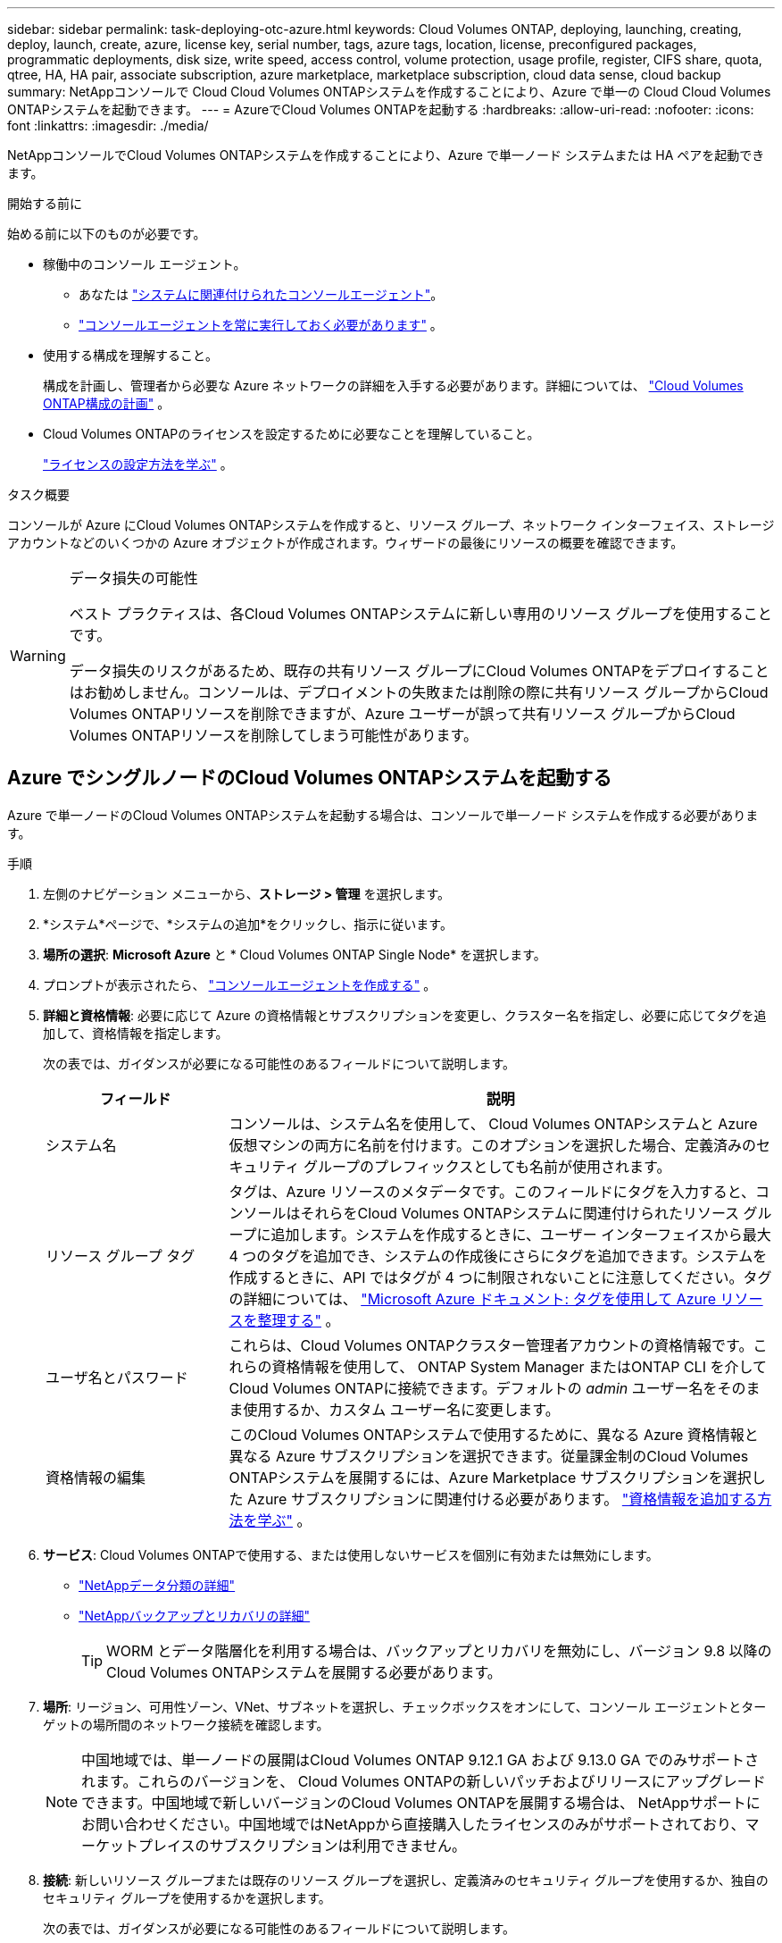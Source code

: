 ---
sidebar: sidebar 
permalink: task-deploying-otc-azure.html 
keywords: Cloud Volumes ONTAP, deploying, launching, creating, deploy, launch, create, azure, license key, serial number, tags, azure tags, location, license, preconfigured packages, programmatic deployments, disk size, write speed, access control, volume protection, usage profile, register, CIFS share, quota, qtree, HA, HA pair, associate subscription, azure marketplace, marketplace subscription, cloud data sense, cloud backup 
summary: NetAppコンソールで Cloud Cloud Volumes ONTAPシステムを作成することにより、Azure で単一の Cloud Cloud Volumes ONTAPシステムを起動できます。 
---
= AzureでCloud Volumes ONTAPを起動する
:hardbreaks:
:allow-uri-read: 
:nofooter: 
:icons: font
:linkattrs: 
:imagesdir: ./media/


[role="lead"]
NetAppコンソールでCloud Volumes ONTAPシステムを作成することにより、Azure で単一ノード システムまたは HA ペアを起動できます。

.開始する前に
始める前に以下のものが必要です。

[[licensing]]
* 稼働中のコンソール エージェント。
+
** あなたは https://docs.netapp.com/us-en/bluexp-setup-admin/task-quick-start-connector-azure.html["システムに関連付けられたコンソールエージェント"^]。
** https://docs.netapp.com/us-en/bluexp-setup-admin/concept-connectors.html["コンソールエージェントを常に実行しておく必要があります"^] 。


* 使用する構成を理解すること。
+
構成を計画し、管理者から必要な Azure ネットワークの詳細を入手する必要があります。詳細については、 link:task-planning-your-config-azure.html["Cloud Volumes ONTAP構成の計画"^] 。

* Cloud Volumes ONTAPのライセンスを設定するために必要なことを理解していること。
+
link:task-set-up-licensing-azure.html["ライセンスの設定方法を学ぶ"^] 。



.タスク概要
コンソールが Azure にCloud Volumes ONTAPシステムを作成すると、リソース グループ、ネットワーク インターフェイス、ストレージ アカウントなどのいくつかの Azure オブジェクトが作成されます。ウィザードの最後にリソースの概要を確認できます。

[WARNING]
.データ損失の可能性
====
ベスト プラクティスは、各Cloud Volumes ONTAPシステムに新しい専用のリソース グループを使用することです。

データ損失のリスクがあるため、既存の共有リソース グループにCloud Volumes ONTAPをデプロイすることはお勧めしません。コンソールは、デプロイメントの失敗または削除の際に共有リソース グループからCloud Volumes ONTAPリソースを削除できますが、Azure ユーザーが誤って共有リソース グループからCloud Volumes ONTAPリソースを削除してしまう可能性があります。

====


== Azure でシングルノードのCloud Volumes ONTAPシステムを起動する

Azure で単一ノードのCloud Volumes ONTAPシステムを起動する場合は、コンソールで単一ノード システムを作成する必要があります。

.手順
. 左側のナビゲーション メニューから、*ストレージ > 管理* を選択します。
. [[subscribe]]*システム*ページで、*システムの追加*をクリックし、指示に従います。
. *場所の選択*: *Microsoft Azure* と * Cloud Volumes ONTAP Single Node* を選択します。
. プロンプトが表示されたら、 https://docs.netapp.com/us-en/bluexp-setup-admin/task-quick-start-connector-azure.html["コンソールエージェントを作成する"^] 。
. *詳細と資格情報*: 必要に応じて Azure の資格情報とサブスクリプションを変更し、クラスター名を指定し、必要に応じてタグを追加して、資格情報を指定します。
+
次の表では、ガイダンスが必要になる可能性のあるフィールドについて説明します。

+
[cols="25,75"]
|===
| フィールド | 説明 


| システム名 | コンソールは、システム名を使用して、 Cloud Volumes ONTAPシステムと Azure 仮想マシンの両方に名前を付けます。このオプションを選択した場合、定義済みのセキュリティ グループのプレフィックスとしても名前が使用されます。 


| リソース グループ タグ | タグは、Azure リソースのメタデータです。このフィールドにタグを入力すると、コンソールはそれらをCloud Volumes ONTAPシステムに関連付けられたリソース グループに追加します。システムを作成するときに、ユーザー インターフェイスから最大 4 つのタグを追加でき、システムの作成後にさらにタグを追加できます。システムを作成するときに、API ではタグが 4 つに制限されないことに注意してください。タグの詳細については、 https://azure.microsoft.com/documentation/articles/resource-group-using-tags/["Microsoft Azure ドキュメント: タグを使用して Azure リソースを整理する"^] 。 


| ユーザ名とパスワード | これらは、Cloud Volumes ONTAPクラスター管理者アカウントの資格情報です。これらの資格情報を使用して、 ONTAP System Manager またはONTAP CLI を介してCloud Volumes ONTAPに接続できます。デフォルトの _admin_ ユーザー名をそのまま使用するか、カスタム ユーザー名に変更します。 


| 資格情報の編集 | このCloud Volumes ONTAPシステムで使用するために、異なる Azure 資格情報と異なる Azure サブスクリプションを選択できます。従量課金制のCloud Volumes ONTAPシステムを展開するには、Azure Marketplace サブスクリプションを選択した Azure サブスクリプションに関連付ける必要があります。 https://docs.netapp.com/us-en/bluexp-setup-admin/task-adding-azure-accounts.html["資格情報を追加する方法を学ぶ"^] 。 
|===
. *サービス*: Cloud Volumes ONTAPで使用する、または使用しないサービスを個別に有効または無効にします。
+
** https://docs.netapp.com/us-en/bluexp-classification/concept-cloud-compliance.html["NetAppデータ分類の詳細"^]
** https://docs.netapp.com/us-en/bluexp-backup-recovery/concept-backup-to-cloud.html["NetAppバックアップとリカバリの詳細"^]
+

TIP: WORM とデータ階層化を利用する場合は、バックアップとリカバリを無効にし、バージョン 9.8 以降のCloud Volumes ONTAPシステムを展開する必要があります。



. *場所*: リージョン、可用性ゾーン、VNet、サブネットを選択し、チェックボックスをオンにして、コンソール エージェントとターゲットの場所間のネットワーク接続を確認します。
+

NOTE: 中国地域では、単一ノードの展開はCloud Volumes ONTAP 9.12.1 GA および 9.13.0 GA でのみサポートされます。これらのバージョンを、 Cloud Volumes ONTAPの新しいパッチおよびリリースにアップグレードできます。中国地域で新しいバージョンのCloud Volumes ONTAPを展開する場合は、 NetAppサポートにお問い合わせください。中国地域ではNetAppから直接購入したライセンスのみがサポートされており、マーケットプレイスのサブスクリプションは利用できません。

. *接続*: 新しいリソース グループまたは既存のリソース グループを選択し、定義済みのセキュリティ グループを使用するか、独自のセキュリティ グループを使用するかを選択します。
+
次の表では、ガイダンスが必要になる可能性のあるフィールドについて説明します。

+
[cols="25,75"]
|===
| フィールド | 説明 


| Resource Group  a| 
Cloud Volumes ONTAPの新しいリソース グループを作成するか、既存のリソース グループを使用します。ベストプラクティスは、 Cloud Volumes ONTAP専用の新しいリソースグループを使用することです。 Cloud Volumes ONTAP を既存の共有リソース グループにデプロイすることは可能ですが、データ損失のリスクがあるためお勧めしません。詳細については上記の警告を参照してください。


TIP: 使用しているAzureアカウントに https://docs.netapp.com/us-en/bluexp-setup-admin/reference-permissions-azure.html["必要な権限"^]、コンソールは、デプロイメントの失敗または削除の場合に、リソース グループからCloud Volumes ONTAPリソースを削除します。



| 生成されたセキュリティグループ  a| 
コンソールでセキュリティ グループを生成させる場合は、トラフィックを許可する方法を選択する必要があります。

** *選択した VNet のみ* を選択した場合、受信トラフィックのソースは、選択した VNet のサブネット範囲と、コンソール エージェントが存在する VNet のサブネット範囲になります。これは推奨されるオプションです。
** *すべての VNet* を選択した場合、受信トラフィックのソースは 0.0.0.0/0 IP 範囲になります。




| 既存のものを使用する | 既存のセキュリティ グループを選択する場合は、 Cloud Volumes ONTAP の要件を満たしている必要があります。link:https://docs.netapp.com/us-en/bluexp-cloud-volumes-ontap/reference-networking-azure.html#security-group-rules["デフォルトのセキュリティ グループを表示する"^] 。 
|===
. *課金方法と NSS アカウント*: このシステムで使用する課金オプションを指定し、 NetAppサポート サイト アカウントを指定します。
+
** link:concept-licensing.html["Cloud Volumes ONTAPのライセンスオプションについて学ぶ"^] 。
** link:task-set-up-licensing-azure.html["ライセンスの設定方法を学ぶ"^] 。


. *事前構成済みパッケージ*: パッケージの 1 つを選択してCloud Volumes ONTAPシステムをすばやく展開するか、*独自の構成を作成*をクリックします。
+
いずれかのパッケージを選択した場合は、ボリュームを指定して構成を確認し、承認するだけです。

. *ライセンス*: 必要に応じてCloud Volumes ONTAP のバージョンを変更し、仮想マシンの種類を選択します。
+

NOTE: 選択したバージョンに対して新しいリリース候補、一般提供、またはパッチ リリースが利用可能な場合、コンソールは作成時にシステムをそのバージョンに更新します。たとえば、 Cloud Volumes ONTAP 9.13.1 を選択し、9.13.1 P4 が利用可能な場合は更新が行われます。更新は、あるリリースから別のリリース (たとえば、9.13 から 9.14) には行われません。

. *Azure Marketplace からサブスクライブ*: コンソールでCloud Volumes ONTAPのプログラムによるデプロイメントを有効にできなかった場合、このページが表示されます。画面に表示される手順に従ってください。 https://learn.microsoft.com/en-us/marketplace/programmatic-deploy-of-marketplace-products["マーケットプレイス製品のプログラムによる展開"^]詳細についてはこちらをご覧ください。
. *基盤となるストレージ リソース*: 初期集約の設定 (ディスク タイプ、各ディスクのサイズ、BLOB ストレージへのデータ階層化を有効にするかどうか) を選択します。
+
次の点に注意してください。

+
** VNet 内でストレージ アカウントへのパブリック アクセスが無効になっている場合は、 Cloud Volumes ONTAPシステムでデータ階層化を有効にすることはできません。詳細については、link:reference-networking-azure.html#security-group-rules["セキュリティグループルール"] 。
** ディスク タイプは初期ボリューム用です。後続のボリュームには異なるディスク タイプを選択できます。
** ディスク サイズは、初期アグリゲート内のすべてのディスクと、シンプル プロビジョニング オプションを使用するときにコンソールが作成する追加のアグリゲートのすべてのディスクに適用されます。高度な割り当てオプションを使用して、異なるディスク サイズを使用するアグリゲートを作成できます。
+
ディスクの種類とサイズの選択については、以下を参照してください。link:https://docs.netapp.com/us-en/bluexp-cloud-volumes-ontap/task-planning-your-config-azure.html#size-your-system-in-azure["Azure でのシステムのサイズ設定"^] 。

** ボリュームを作成または編集するときに、特定のボリューム階層化ポリシーを選択できます。
** データ階層化を無効にした場合、後続の集約で有効にすることができます。
+
link:concept-data-tiering.html["データ階層化の詳細"^] 。



. *書き込み速度とWORM*:
+
.. 必要に応じて、「*通常*」または「*高速*」の書き込み速度を選択します。
+
link:concept-write-speed.html["書き込み速度について詳しくはこちら"^] 。

.. 必要に応じて、一度書き込み、何度も読み取り可能な (WORM) ストレージをアクティブ化します。
+
このオプションは特定の VM タイプでのみ使用できます。サポートされているVMタイプを確認するには、link:https://docs.netapp.com/us-en/cloud-volumes-ontap-relnotes/reference-configs-azure.html#ha-pairs["HAペアのライセンスでサポートされる構成"^] 。

+
Cloud Volumes ONTAPバージョン 9.7 以下でデータ階層化が有効になっている場合、WORM を有効にすることはできません。  WORM と階層化を有効にした後、 Cloud Volumes ONTAP 9.8 への復元またはダウングレードはブロックされます。

+
link:concept-worm.html["WORMストレージについて詳しくはこちら"^] 。

.. WORM ストレージを有効にする場合は、保持期間を選択します。


. *ボリュームの作成*: 新しいボリュームの詳細を入力するか、[スキップ] をクリックします。
+
link:concept-client-protocols.html["サポートされているクライアントプロトコルとバージョンについて学ぶ"^] 。

+
このページのいくつかのフィールドは説明不要です。次の表では、ガイダンスが必要になる可能性のあるフィールドについて説明します。

+
[cols="25,75"]
|===
| フィールド | 説明 


| サイズ | 入力できる最大サイズは、シン プロビジョニングを有効にするかどうかによって大きく異なります。シン プロビジョニングを有効にすると、現在使用可能な物理ストレージよりも大きなボリュームを作成できます。 


| アクセス制御（NFSのみ） | エクスポート ポリシーは、ボリュームにアクセスできるサブネット内のクライアントを定義します。デフォルトでは、コンソールはサブネット内のすべてのインスタンスへのアクセスを提供する値を入力します。 


| 権限とユーザー/グループ（CIFSのみ） | これらのフィールドを使用すると、ユーザーとグループの共有へのアクセス レベル (アクセス制御リストまたは ACL とも呼ばれます) を制御できます。ローカルまたはドメインの Windows ユーザーまたはグループ、あるいは UNIX ユーザーまたはグループを指定できます。ドメイン Windows ユーザー名を指定する場合は、domain\username の形式を使用してユーザーのドメインを含める必要があります。 


| スナップショットポリシー | スナップショット コピー ポリシーは、自動的に作成されるNetAppスナップショット コピーの頻度と数を指定します。NetAppスナップショット コピーは、パフォーマンスに影響を与えず、最小限のストレージしか必要としない、ポイントインタイム ファイル システム イメージです。デフォルトのポリシーを選択するか、ポリシーなしを選択できます。一時データの場合は none を選択できます (例: Microsoft SQL Server の場合は tempdb)。 


| 詳細オプション（NFSのみ） | ボリュームの NFS バージョン (NFSv3 または NFSv4) を選択します。 


| イニシエーター グループと IQN (iSCSI のみ) | iSCSI ストレージ ターゲットは LUN (論理ユニット) と呼ばれ、標準のブロック デバイスとしてホストに提供されます。イニシエーター グループは、iSCSI ホスト ノード名のテーブルであり、どのイニシエーターがどの LUN にアクセスできるかを制御します。iSCSI ターゲットは、標準の Ethernet ネットワーク アダプター (NIC)、ソフトウェア イニシエーターを備えた TCP オフロード エンジン (TOE) カード、統合ネットワーク アダプター (CNA)、または専用ホスト バス アダプター (HBA) を介してネットワークに接続し、iSCSI 修飾名 (IQN) によって識別されます。 iSCSI ボリュームを作成すると、コンソールによって LUN が自動的に作成されます。ボリュームごとに 1 つの LUN を作成するだけで簡単になるので、管理は不要です。ボリュームを作成したら、link:task-connect-lun.html["IQNを使用してホストからLUNに接続します"] 。 
|===
+
次の画像は、ボリューム作成ウィザードの最初のページを示しています。

+
image:screenshot_cot_vol.gif["スクリーンショット: Cloud Volumes ONTAPインスタンス用に入力されたボリューム ページを表示します。"]

. *CIFS セットアップ*: CIFS プロトコルを選択した場合は、CIFS サーバーをセットアップします。
+
[cols="25,75"]
|===
| フィールド | 説明 


| DNSプライマリおよびセカンダリIPアドレス | CIFS サーバーの名前解決を提供する DNS サーバーの IP アドレス。これらのDNSサーバには、Active DirectoryのLDAPサーバと、CIFSサーバが参加するドメインのドメイン コントローラを見つけるために必要なサービス ロケーション レコード（SRV）が含まれている必要があります。 


| 参加するActive Directoryドメイン | CIFS サーバーが参加する Active Directory (AD) ドメインの FQDN。 


| ドメインへの参加を許可された資格情報 | AD ドメイン内の指定された組織単位 (OU) にコンピューターを追加するのに十分な権限を持つ Windows アカウントの名前とパスワード。 


| CIFS server NetBIOS name | AD ドメイン内で一意の CIFS サーバー名。 


| 組織単位 | CIFS サーバーに関連付ける AD ドメイン内の組織単位。デフォルトは CN=Computers です。  Azure AD Domain Services をCloud Volumes ONTAPの AD サーバーとして構成するには、このフィールドに *OU=AADDC Computers* または *OU=AADDC Users* を入力する必要があります。https://docs.microsoft.com/en-us/azure/active-directory-domain-services/create-ou["Azure ドキュメント: Azure AD Domain Services マネージド ドメインに組織単位 (OU) を作成する"^] 


| DNSドメイン | Cloud Volumes ONTAPストレージ仮想マシン (SVM) の DNS ドメイン。ほとんどの場合、ドメインは AD ドメインと同じです。 


| NTPサーバ | Active Directory DNS を使用して NTP サーバーを構成するには、「*Active Directory ドメインを使用する*」を選択します。別のアドレスを使用して NTP サーバーを構成する必要がある場合は、API を使用する必要があります。参照 https://docs.netapp.com/us-en/bluexp-automation/index.html["NetAppコンソール自動化ドキュメント"^]詳細については。  NTP サーバーを設定できるのは、CIFS サーバーを作成するときだけであることに注意してください。  CIFS サーバーを作成した後は構成できません。 
|===
. *使用プロファイル、ディスク タイプ、階層化ポリシー*: 必要に応じて、ストレージ効率機能を有効にするかどうか、およびボリューム階層化ポリシーを変更するかどうかを選択します。
+
詳細については、link:https://docs.netapp.com/us-en/bluexp-cloud-volumes-ontap/task-planning-your-config-azure.html#choose-a-volume-usage-profile["ボリューム使用プロファイルの理解"^]そしてlink:concept-data-tiering.html["データ階層化の概要"^]。

. *確認と承認*: 選択内容を確認して確定します。
+
.. 構成の詳細を確認します。
.. *詳細情報* をクリックすると、サポートとコンソールが購入する Azure リソースの詳細を確認できます。
.. *理解しました...* チェックボックスを選択します。
.. [Go] をクリックします。




.結果
コンソールはCloud Volumes ONTAPシステムを展開します。監査ページで進捗状況を追跡できます。

Cloud Volumes ONTAPシステムのデプロイ中に問題が発生した場合は、失敗メッセージを確認してください。システムを選択して、「*環境の再作成*」をクリックすることもできます。

さらに詳しいヘルプについては、 https://mysupport.netapp.com/site/products/all/details/cloud-volumes-ontap/guideme-tab["NetApp Cloud Volumes ONTAPサポート"^] 。

.終了後の操作
* CIFS共有をプロビジョニングした場合は、ファイルとフォルダに対する権限をユーザまたはグループに付与し、ユーザが共有にアクセスしてファイルを作成できることを確認してください。
* ボリュームにクォータを適用する場合は、 ONTAP System Manager またはONTAP CLI を使用します。
+
クォータを使用すると、ユーザー、グループ、または qtree が使用するディスク領域とファイル数を制限したり追跡したりできます。





== AzureでCloud Volumes ONTAP HAペアを起動する

Azure でCloud Volumes ONTAP HA ペアを起動する場合は、コンソールで HA システムを作成する必要があります。

.手順
. 左側のナビゲーション メニューから、*ストレージ > 管理* を選択します。
. [[subscribe]]*システム*ページで、*システムの追加*をクリックし、指示に従います。
. プロンプトが表示されたら、 https://docs.netapp.com/us-en/bluexp-setup-admin/task-quick-start-connector-azure.html["コンソールエージェントを作成する"^] 。
. *詳細と資格情報*: 必要に応じて Azure の資格情報とサブスクリプションを変更し、クラスター名を指定し、必要に応じてタグを追加して、資格情報を指定します。
+
次の表では、ガイダンスが必要になる可能性のあるフィールドについて説明します。

+
[cols="25,75"]
|===
| フィールド | 説明 


| システム名 | コンソールは、システム名を使用して、 Cloud Volumes ONTAPシステムと Azure 仮想マシンの両方に名前を付けます。このオプションを選択した場合、定義済みのセキュリティ グループのプレフィックスとしても名前が使用されます。 


| リソース グループ タグ | タグは、Azure リソースのメタデータです。このフィールドにタグを入力すると、コンソールはそれらをCloud Volumes ONTAPシステムに関連付けられたリソース グループに追加します。システムを作成するときに、ユーザー インターフェイスから最大 4 つのタグを追加でき、システムの作成後にさらにタグを追加できます。システムを作成するときに、API ではタグが 4 つに制限されないことに注意してください。タグの詳細については、 https://azure.microsoft.com/documentation/articles/resource-group-using-tags/["Microsoft Azure ドキュメント: タグを使用して Azure リソースを整理する"^] 。 


| ユーザ名とパスワード | これらは、Cloud Volumes ONTAPクラスター管理者アカウントの資格情報です。これらの資格情報を使用して、 ONTAP System Manager またはONTAP CLI を介してCloud Volumes ONTAPに接続できます。デフォルトの _admin_ ユーザー名をそのまま使用するか、カスタム ユーザー名に変更します。 


| 資格情報の編集 | このCloud Volumes ONTAPシステムで使用するために、異なる Azure 資格情報と異なる Azure サブスクリプションを選択できます。従量課金制のCloud Volumes ONTAPシステムを展開するには、Azure Marketplace サブスクリプションを選択した Azure サブスクリプションに関連付ける必要があります。 https://docs.netapp.com/us-en/bluexp-setup-admin/task-adding-azure-accounts.html["資格情報を追加する方法を学ぶ"^] 。 
|===
. *サービス*: Cloud Volumes ONTAPで使用するかどうかに基づいて、個々のサービスを有効または無効にします。
+
** https://docs.netapp.com/us-en/bluexp-classification/concept-cloud-compliance.html["NetAppデータ分類の詳細"^]
** https://docs.netapp.com/us-en/bluexp-backup-recovery/concept-backup-to-cloud.html["NetAppバックアップとリカバリの詳細"^]
+

TIP: WORM とデータ階層化を利用する場合は、バックアップとリカバリを無効にし、バージョン 9.8 以降のCloud Volumes ONTAPシステムを展開する必要があります。



. *HA 展開モデル*:
+
.. *単一のアベイラビリティーゾーン*または*複数のアベイラビリティーゾーン*を選択します。
+
*** 単一の可用性ゾーンの場合は、Azure リージョン、可用性ゾーン、VNet、サブネットを選択します。
+
Cloud Volumes ONTAP 9.15.1 以降では、Azure の単一の可用性ゾーン (AZ) に HA モードで仮想マシン (VM) インスタンスをデプロイできます。このデプロイメントをサポートするゾーンとリージョンを選択する必要があります。ゾーンまたはリージョンがゾーン展開をサポートしていない場合は、LRS の以前の非ゾーン展開モードが適用されます。共有管理ディスクのサポートされている構成については、以下を参照してください。link:concept-ha-azure.html#ha-single-availability-zone-configuration-with-shared-managed-disks["共有マネージドディスクを使用した HA 単一アベイラビリティゾーン構成"] 。

*** 複数の可用性ゾーンの場合は、リージョン、VNet、サブネット、ノード 1 のゾーン、ノード 2 のゾーンを選択します。


.. *ネットワーク接続を確認しました...* チェックボックスを選択します。


. *接続*: 新しいリソース グループまたは既存のリソース グループを選択し、定義済みのセキュリティ グループを使用するか、独自のセキュリティ グループを使用するかを選択します。
+
次の表では、ガイダンスが必要になる可能性のあるフィールドについて説明します。

+
[cols="25,75"]
|===
| フィールド | 説明 


| Resource Group  a| 
Cloud Volumes ONTAPの新しいリソース グループを作成するか、既存のリソース グループを使用します。ベストプラクティスは、 Cloud Volumes ONTAP専用の新しいリソースグループを使用することです。 Cloud Volumes ONTAP を既存の共有リソース グループにデプロイすることは可能ですが、データ損失のリスクがあるためお勧めしません。詳細については上記の警告を参照してください。

Azure にデプロイするCloud Volumes ONTAP HA ペアごとに専用のリソース グループを使用する必要があります。リソース グループでは 1 つの HA ペアのみがサポートされます。  Azure リソース グループに 2 番目のCloud Volumes ONTAP HA ペアをデプロイしようとすると、コンソールで接続の問題が発生します。


TIP: 使用しているAzureアカウントに https://docs.netapp.com/us-en/bluexp-setup-admin/reference-permissions-azure.html["必要な権限"^]、コンソールは、デプロイメントの失敗または削除の場合に、リソース グループからCloud Volumes ONTAPリソースを削除します。



| 生成されたセキュリティグループ  a| 
コンソールでセキュリティ グループを生成させる場合は、トラフィックを許可する方法を選択する必要があります。

** *選択した VNet のみ* を選択した場合、受信トラフィックのソースは、選択した VNet のサブネット範囲と、コンソール エージェントが存在する VNet のサブネット範囲になります。これは推奨されるオプションです。
** *すべての VNet* を選択した場合、受信トラフィックのソースは 0.0.0.0/0 IP 範囲になります。




| 既存のものを使用する | 既存のセキュリティ グループを選択する場合は、 Cloud Volumes ONTAP の要件を満たしている必要があります。link:https://docs.netapp.com/us-en/bluexp-cloud-volumes-ontap/reference-networking-azure.html#security-group-rules["デフォルトのセキュリティ グループを表示する"^] 。 
|===
. *課金方法と NSS アカウント*: このシステムで使用する課金オプションを指定し、 NetAppサポート サイト アカウントを指定します。
+
** link:concept-licensing.html["Cloud Volumes ONTAPのライセンスオプションについて学ぶ"^] 。
** link:task-set-up-licensing-azure.html["ライセンスの設定方法を学ぶ"^] 。


. *事前構成済みパッケージ*: Cloud Volumes ONTAPシステムをすばやく展開するには、パッケージの 1 つを選択するか、[構成の変更] をクリックします。
+
いずれかのパッケージを選択した場合は、ボリュームを指定して構成を確認し、承認するだけです。

. *ライセンス*: 必要に応じてCloud Volumes ONTAP のバージョンを変更し、仮想マシンの種類を選択します。
+

NOTE: 選択したバージョンに対して新しいリリース候補、一般提供、またはパッチ リリースが利用可能な場合、コンソールは作成時にシステムをそのバージョンに更新します。たとえば、 Cloud Volumes ONTAP 9.13.1 を選択し、9.13.1 P4 が利用可能な場合は更新が行われます。更新は、あるリリースから別のリリース (たとえば、9.13 から 9.14) には行われません。

. *Azure Marketplace からサブスクライブ*: コンソールでCloud Volumes ONTAPのプログラムによるデプロイメントを有効にできなかった場合は、次の手順に従います。
. *基盤となるストレージ リソース*: 初期集約の設定 (ディスク タイプ、各ディスクのサイズ、BLOB ストレージへのデータ階層化を有効にするかどうか) を選択します。
+
次の点に注意してください。

+
** ディスク サイズは、初期アグリゲート内のすべてのディスクと、シンプル プロビジョニング オプションを使用するときにコンソールが作成する追加のアグリゲートのすべてのディスクに適用されます。高度な割り当てオプションを使用して、異なるディスク サイズを使用するアグリゲートを作成できます。
+
ディスクサイズの選択については、以下を参照してください。link:https://docs.netapp.com/us-en/bluexp-cloud-volumes-ontap/task-planning-your-config-azure.html#size-your-system-in-azure["Azure でシステムのサイズを決定する"^] 。

** VNet 内でストレージ アカウントへのパブリック アクセスが無効になっている場合は、 Cloud Volumes ONTAPシステムでデータ階層化を有効にすることはできません。詳細については、link:reference-networking-azure.html#security-group-rules["セキュリティグループルール"] 。
** ボリュームを作成または編集するときに、特定のボリューム階層化ポリシーを選択できます。
** データ階層化を無効にした場合、後続の集約で有効にすることができます。
+
link:concept-data-tiering.html["データ階層化の詳細"^] 。

** Cloud Volumes ONTAP 9.15.0P1 以降、新しい高可用性ペアの展開では Azure ページ BLOB はサポートされなくなりました。現在、既存の高可用性ペアの展開で Azure ページ BLOB を使用している場合は、Edsv4 シリーズ VM および Edsv5 シリーズ VM の新しい VM インスタンス タイプに移行できます。
+
link:https://docs.netapp.com/us-en/cloud-volumes-ontap-relnotes/reference-configs-azure.html#ha-pairs["Azureでサポートされている構成の詳細"^] 。



. *書き込み速度とWORM*:
+
.. 必要に応じて、「*通常*」または「*高速*」の書き込み速度を選択します。
+
link:concept-write-speed.html["書き込み速度について詳しくはこちら"^] 。

.. 必要に応じて、一度書き込み、何度も読み取り可能な (WORM) ストレージをアクティブ化します。
+
このオプションは特定の VM タイプでのみ使用できます。サポートされているVMタイプを確認するには、link:https://docs.netapp.com/us-en/cloud-volumes-ontap-relnotes/reference-configs-azure.html#ha-pairs["HAペアのライセンスでサポートされる構成"^] 。

+
Cloud Volumes ONTAPバージョン 9.7 以下でデータ階層化が有効になっている場合、WORM を有効にすることはできません。  WORM と階層化を有効にした後、 Cloud Volumes ONTAP 9.8 への復元またはダウングレードはブロックされます。

+
link:concept-worm.html["WORMストレージについて詳しくはこちら"^] 。

.. WORM ストレージを有効にする場合は、保持期間を選択します。


. *ストレージと WORM への安全な通信*: Azure ストレージ アカウントへの HTTPS 接続を有効にするかどうかを選択し、必要に応じて、一度書き込み、複数回読み取り (WORM) ストレージをアクティブ化します。
+
HTTPS 接続は、Cloud Volumes ONTAP 9.7 HA ペアから Azure ページ BLOB ストレージ アカウントへ行われます。このオプションを有効にすると書き込みパフォーマンスに影響する可能性があることに注意してください。システムを作成した後は設定を変更できません。

+
link:concept-worm.html["WORMストレージについて詳しくはこちら"^] 。

+
データ階層化が有効になっている場合、WORM を有効にすることはできません。

+
link:concept-worm.html["WORMストレージについて詳しくはこちら"^] 。

. *ボリュームの作成*: 新しいボリュームの詳細を入力するか、[スキップ] をクリックします。
+
link:concept-client-protocols.html["サポートされているクライアントプロトコルとバージョンについて学ぶ"^] 。

+
このページのいくつかのフィールドは説明不要です。次の表では、ガイダンスが必要になる可能性のあるフィールドについて説明します。

+
[cols="25,75"]
|===
| フィールド | 説明 


| サイズ | 入力できる最大サイズは、シン プロビジョニングを有効にするかどうかによって大きく異なります。シン プロビジョニングを有効にすると、現在使用可能な物理ストレージよりも大きなボリュームを作成できます。 


| アクセス制御（NFSのみ） | エクスポート ポリシーは、ボリュームにアクセスできるサブネット内のクライアントを定義します。デフォルトでは、コンソールはサブネット内のすべてのインスタンスへのアクセスを提供する値を入力します。 


| 権限とユーザー/グループ（CIFSのみ） | これらのフィールドを使用すると、ユーザーとグループの共有へのアクセス レベル (アクセス制御リストまたは ACL とも呼ばれます) を制御できます。ローカルまたはドメインの Windows ユーザーまたはグループ、あるいは UNIX ユーザーまたはグループを指定できます。ドメイン Windows ユーザー名を指定する場合は、domain\username の形式を使用してユーザーのドメインを含める必要があります。 


| スナップショットポリシー | スナップショット コピー ポリシーは、自動的に作成されるNetAppスナップショット コピーの頻度と数を指定します。NetAppスナップショット コピーは、パフォーマンスに影響を与えず、最小限のストレージしか必要としない、ポイントインタイム ファイル システム イメージです。デフォルトのポリシーを選択するか、ポリシーなしを選択できます。一時データの場合は none を選択できます (例: Microsoft SQL Server の場合は tempdb)。 


| 詳細オプション（NFSのみ） | ボリュームの NFS バージョン (NFSv3 または NFSv4) を選択します。 


| イニシエーター グループと IQN (iSCSI のみ) | iSCSI ストレージ ターゲットは LUN (論理ユニット) と呼ばれ、標準のブロック デバイスとしてホストに提供されます。イニシエーター グループは、iSCSI ホスト ノード名のテーブルであり、どのイニシエーターがどの LUN にアクセスできるかを制御します。iSCSI ターゲットは、標準の Ethernet ネットワーク アダプター (NIC)、ソフトウェア イニシエーターを備えた TCP オフロード エンジン (TOE) カード、統合ネットワーク アダプター (CNA)、または専用ホスト バス アダプター (HBA) を介してネットワークに接続し、iSCSI 修飾名 (IQN) によって識別されます。 iSCSI ボリュームを作成すると、コンソールによって LUN が自動的に作成されます。ボリュームごとに 1 つの LUN を作成するだけで簡単になるので、管理は不要です。ボリュームを作成したら、link:task-connect-lun.html["IQNを使用してホストからLUNに接続します"] 。 
|===
+
次の画像は、ボリューム作成ウィザードの最初のページを示しています。

+
image:screenshot_cot_vol.gif["スクリーンショット: Cloud Volumes ONTAPインスタンス用に入力されたボリューム ページを表示します。"]

. *CIFS セットアップ*: CIFS プロトコルを選択した場合は、CIFS サーバーをセットアップします。
+
[cols="25,75"]
|===
| フィールド | 説明 


| DNSプライマリおよびセカンダリIPアドレス | CIFS サーバーの名前解決を提供する DNS サーバーの IP アドレス。これらのDNSサーバには、Active DirectoryのLDAPサーバと、CIFSサーバが参加するドメインのドメイン コントローラを見つけるために必要なサービス ロケーション レコード（SRV）が含まれている必要があります。 


| 参加するActive Directoryドメイン | CIFS サーバーが参加する Active Directory (AD) ドメインの FQDN。 


| ドメインへの参加を許可された資格情報 | AD ドメイン内の指定された組織単位 (OU) にコンピューターを追加するのに十分な権限を持つ Windows アカウントの名前とパスワード。 


| CIFS server NetBIOS name | AD ドメイン内で一意の CIFS サーバー名。 


| 組織単位 | CIFS サーバーに関連付ける AD ドメイン内の組織単位。デフォルトは CN=Computers です。  Azure AD Domain Services をCloud Volumes ONTAPの AD サーバーとして構成するには、このフィールドに *OU=AADDC Computers* または *OU=AADDC Users* を入力する必要があります。https://docs.microsoft.com/en-us/azure/active-directory-domain-services/create-ou["Azure ドキュメント: Azure AD Domain Services マネージド ドメインに組織単位 (OU) を作成する"^] 


| DNSドメイン | Cloud Volumes ONTAPストレージ仮想マシン (SVM) の DNS ドメイン。ほとんどの場合、ドメインは AD ドメインと同じです。 


| NTPサーバ | Active Directory DNS を使用して NTP サーバーを構成するには、「*Active Directory ドメインを使用する*」を選択します。別のアドレスを使用して NTP サーバーを構成する必要がある場合は、API を使用する必要があります。参照 https://docs.netapp.com/us-en/bluexp-automation/index.html["NetAppコンソール自動化ドキュメント"^]詳細については。  NTP サーバーを設定できるのは、CIFS サーバーを作成するときだけであることに注意してください。  CIFS サーバーを作成した後は構成できません。 
|===
. *使用プロファイル、ディスク タイプ、階層化ポリシー*: 必要に応じて、ストレージ効率機能を有効にするかどうか、およびボリューム階層化ポリシーを変更するかどうかを選択します。
+
詳細については、link:https://docs.netapp.com/us-en/bluexp-cloud-volumes-ontap/task-planning-your-config-azure.html#choose-a-volume-usage-profile["ボリューム使用プロファイルを選択する"^] 、link:concept-data-tiering.html["データ階層化の概要"^] 、 そして https://kb.netapp.com/Cloud/Cloud_Volumes_ONTAP/What_Inline_Storage_Efficiency_features_are_supported_with_CVO#["KB: CVO ではどのようなインライン ストレージ効率機能がサポートされていますか?"^]

. *確認と承認*: 選択内容を確認して確定します。
+
.. 構成の詳細を確認します。
.. *詳細情報* をクリックすると、サポートとコンソールが購入する Azure リソースの詳細を確認できます。
.. *理解しました...* チェックボックスを選択します。
.. [Go] をクリックします。




.結果
コンソールはCloud Volumes ONTAPシステムを展開します。監査ページで進捗状況を追跡できます。

Cloud Volumes ONTAPシステムのデプロイ中に問題が発生した場合は、失敗メッセージを確認してください。システムを選択して、「*環境の再作成*」をクリックすることもできます。

さらに詳しいヘルプについては、 https://mysupport.netapp.com/site/products/all/details/cloud-volumes-ontap/guideme-tab["NetApp Cloud Volumes ONTAPサポート"^] 。

.終了後の操作
* CIFS共有をプロビジョニングした場合は、ファイルとフォルダに対する権限をユーザまたはグループに付与し、ユーザが共有にアクセスしてファイルを作成できることを確認してください。
* ボリュームにクォータを適用する場合は、 ONTAP System Manager またはONTAP CLI を使用します。
+
クォータを使用すると、ユーザー、グループ、または qtree が使用するディスク領域とファイル数を制限したり追跡したりできます。


